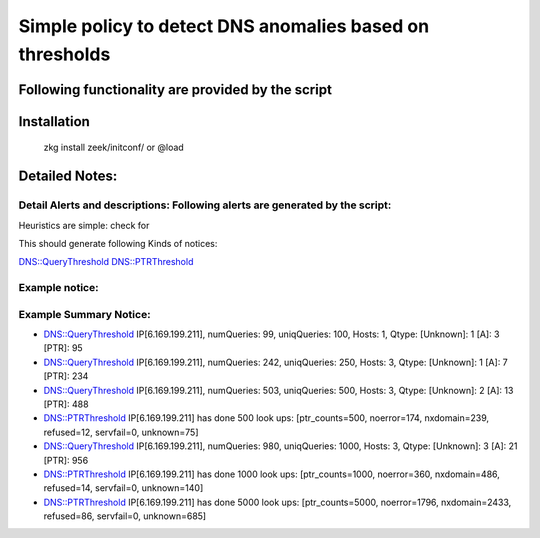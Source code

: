 =================================================================================
Simple policy to detect DNS anomalies based on thresholds
=================================================================================

Following functionality are provided by the script
--------------------------------------------------

Installation
------------
	zkg install zeek/initconf/
	or
	@load 


Detailed Notes:
---------------

Detail Alerts and descriptions: Following alerts are generated by the script:
******************************************************************************

Heuristics  are simple: check for 

This should generate following Kinds of notices:

DNS::QueryThreshold
DNS::PTRThreshold



Example notice: 
***************************

Example Summary Notice: 
***************************

- DNS::QueryThreshold IP[6.169.199.211], numQueries: 99, uniqQueries: 100, Hosts: 1, Qtype:  [Unknown]: 1 [A]: 3 [PTR]: 95
- DNS::QueryThreshold IP[6.169.199.211], numQueries: 242, uniqQueries: 250, Hosts: 3, Qtype:  [Unknown]: 1 [A]: 7 [PTR]: 234
- DNS::QueryThreshold IP[6.169.199.211], numQueries: 503, uniqQueries: 500, Hosts: 3, Qtype:  [Unknown]: 2 [A]: 13 [PTR]: 488
- DNS::PTRThreshold IP[6.169.199.211] has done 500 look ups: [ptr_counts=500, noerror=174, nxdomain=239, refused=12, servfail=0, unknown=75]
- DNS::QueryThreshold IP[6.169.199.211], numQueries: 980, uniqQueries: 1000, Hosts: 3, Qtype:  [Unknown]: 3 [A]: 21 [PTR]: 956
- DNS::PTRThreshold IP[6.169.199.211] has done 1000 look ups: [ptr_counts=1000, noerror=360, nxdomain=486, refused=14, servfail=0, unknown=140]
- DNS::PTRThreshold IP[6.169.199.211] has done 5000 look ups: [ptr_counts=5000, noerror=1796, nxdomain=2433, refused=86, servfail=0, unknown=685]




